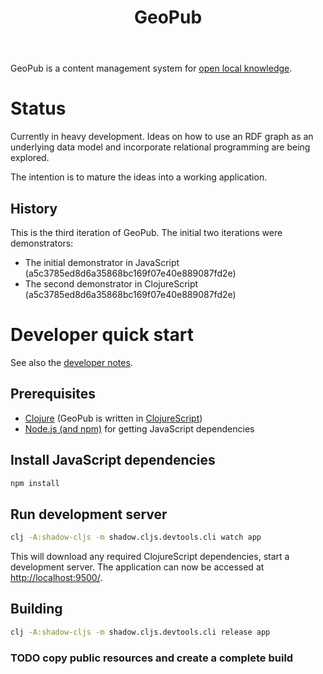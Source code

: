 #+TITLE: GeoPub

GeoPub is a content management system for [[https://miaengiadina.github.io/openengiadina/][open local knowledge]].

* Status

Currently in heavy development. Ideas on how to use an RDF graph as an underlying data model  and incorporate relational programming are being explored.

The intention is to mature the ideas into a working application.

** History

This is the third iteration of GeoPub. The initial two iterations were demonstrators:

- The initial demonstrator in JavaScript (a5c3785ed8d6a35868bc169f07e40e889087fd2e)
- The second demonstrator in ClojureScript (a5c3785ed8d6a35868bc169f07e40e889087fd2e)

* Developer quick start

See also the [[./docs/dev-notes.org][developer notes]].

** Prerequisites

- [[https://clojure.org/][Clojure]] (GeoPub is written in [[https://clojurescript.org/][ClojureScript]])
- [[https://nodejs.org/en/][Node.js (and npm)]] for getting JavaScript dependencies

** Install JavaScript dependencies

#+BEGIN_SRC sh
npm install
#+END_SRC

** Run development server

#+BEGIN_SRC sh
clj -A:shadow-cljs -m shadow.cljs.devtools.cli watch app
#+END_SRC

This will download any required ClojureScript dependencies, start a development
server. The application can now be accessed at [[http://localhost:9500/]].

** Building

#+BEGIN_SRC sh
clj -A:shadow-cljs -m shadow.cljs.devtools.cli release app
#+END_SRC

*** TODO copy public resources and create a complete build
